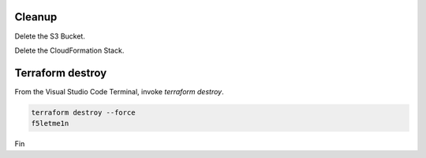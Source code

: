 Cleanup
-------

Delete the S3 Bucket.

.. image:: ./images/1_delete_s3_bucket.png
	   :scale: 50%

Delete the CloudFormation Stack.

.. image:: ./images/2_delete_cloudformation_stack.png
	   :scale: 50%

Terraform destroy
-----------------

From the Visual Studio Code Terminal, invoke `terraform destroy`.

.. code-block:: bash

   terraform destroy --force
   f5letme1n

.. image:: ./images/3_terraform_destroy.png
	   :scale: 50%

.. image:: ./images/4_terraform_destroy_complete.png
	   :scale: 50%

Fin